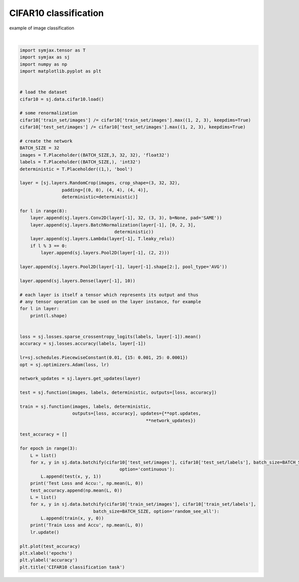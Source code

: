 .. only:: html

    .. note::
        :class: sphx-glr-download-link-note

        Click :ref:`here <sphx_glr_download_auto_examples_plot_cifar10_classif.py>`     to download the full example code
    .. rst-class:: sphx-glr-example-title

    .. _sphx_glr_auto_examples_plot_cifar10_classif.py:


CIFAR10 classification
======================

example of image classification



.. image:: /auto_examples/images/sphx_glr_plot_cifar10_classif_001.svg
    :alt: CIFAR10 classification task
    :class: sphx-glr-single-img


.. rst-class:: sphx-glr-script-out

 Out:

 .. code-block:: none

    Loading cifar10:   0%|          | 0/5 [00:00<?, ?it/s]    Loading cifar10:  20%|##        | 1/5 [00:02<00:08,  2.14s/it]    Loading cifar10:  40%|####      | 2/5 [00:02<00:05,  1.72s/it]    Loading cifar10:  60%|######    | 3/5 [00:03<00:02,  1.37s/it]    Loading cifar10:  80%|########  | 4/5 [00:03<00:01,  1.01s/it]    Loading cifar10: 100%|##########| 5/5 [00:04<00:00,  1.08it/s]    Loading cifar10: 100%|##########| 5/5 [00:04<00:00,  1.15it/s]
    Dataset cifar10 loaded in4.84s.
    (32, 3, 3, 3)
    (32, 32, 3, 3)
    (32, 32, 3, 3)
    (32, 32, 3, 3)
    (32, 32, 3, 3)
    (32, 32, 3, 3)
    (32, 32, 3, 3)
    (32, 32, 3, 3)
    (32, 10)
    (32, 3, 32, 32)
    (32, 32, 32, 32)
    (32, 32, 32, 32)
    (32, 32, 32, 32)
    (32, 32, 16, 16)
    (32, 32, 16, 16)
    (32, 32, 16, 16)
    (32, 32, 16, 16)
    (32, 32, 16, 16)
    (32, 32, 16, 16)
    (32, 32, 16, 16)
    (32, 32, 16, 16)
    (32, 32, 16, 16)
    (32, 32, 16, 16)
    (32, 32, 8, 8)
    (32, 32, 8, 8)
    (32, 32, 8, 8)
    (32, 32, 8, 8)
    (32, 32, 8, 8)
    (32, 32, 8, 8)
    (32, 32, 8, 8)
    (32, 32, 8, 8)
    (32, 32, 8, 8)
    (32, 32, 8, 8)
    (32, 32, 4, 4)
    (32, 32, 4, 4)
    (32, 32, 4, 4)
    (32, 32, 4, 4)
    (32, 32, 1, 1)
    (32, 10)
    /home/vrael/SymJAX/symjax/base.py:441: UserWarning: Variable and update Variable(name=W, shape=(32, 3, 3, 3), dtype=None, trainable=True, scope=/) Op(name=unnamed_500, shape=(32, 3, 3, 3), dtype=float32, scope=/)are not the same dtype... attempting to cast
      "are not the same dtype... attempting to cast")
    /home/vrael/SymJAX/symjax/base.py:441: UserWarning: Variable and update Variable(name=W_1, shape=(1, 32, 1, 1), dtype=None, trainable=True, scope=/) Op(name=unnamed_516, shape=(1, 32, 1, 1), dtype=float32, scope=/)are not the same dtype... attempting to cast
      "are not the same dtype... attempting to cast")
    /home/vrael/SymJAX/symjax/base.py:441: UserWarning: Variable and update Variable(name=b, shape=(1, 32, 1, 1), dtype=None, trainable=True, scope=/) Op(name=unnamed_532, shape=(1, 32, 1, 1), dtype=float32, scope=/)are not the same dtype... attempting to cast
      "are not the same dtype... attempting to cast")
    /home/vrael/SymJAX/symjax/base.py:441: UserWarning: Variable and update Variable(name=W_2, shape=(32, 32, 3, 3), dtype=None, trainable=True, scope=/) Op(name=unnamed_548, shape=(32, 32, 3, 3), dtype=float32, scope=/)are not the same dtype... attempting to cast
      "are not the same dtype... attempting to cast")
    /home/vrael/SymJAX/symjax/base.py:441: UserWarning: Variable and update Variable(name=W_3, shape=(1, 32, 1, 1), dtype=None, trainable=True, scope=/) Op(name=unnamed_564, shape=(1, 32, 1, 1), dtype=float32, scope=/)are not the same dtype... attempting to cast
      "are not the same dtype... attempting to cast")
    /home/vrael/SymJAX/symjax/base.py:441: UserWarning: Variable and update Variable(name=b_1, shape=(1, 32, 1, 1), dtype=None, trainable=True, scope=/) Op(name=unnamed_580, shape=(1, 32, 1, 1), dtype=float32, scope=/)are not the same dtype... attempting to cast
      "are not the same dtype... attempting to cast")
    /home/vrael/SymJAX/symjax/base.py:441: UserWarning: Variable and update Variable(name=W_4, shape=(32, 32, 3, 3), dtype=None, trainable=True, scope=/) Op(name=unnamed_596, shape=(32, 32, 3, 3), dtype=float32, scope=/)are not the same dtype... attempting to cast
      "are not the same dtype... attempting to cast")
    /home/vrael/SymJAX/symjax/base.py:441: UserWarning: Variable and update Variable(name=W_5, shape=(1, 32, 1, 1), dtype=None, trainable=True, scope=/) Op(name=unnamed_612, shape=(1, 32, 1, 1), dtype=float32, scope=/)are not the same dtype... attempting to cast
      "are not the same dtype... attempting to cast")
    /home/vrael/SymJAX/symjax/base.py:441: UserWarning: Variable and update Variable(name=b_2, shape=(1, 32, 1, 1), dtype=None, trainable=True, scope=/) Op(name=unnamed_628, shape=(1, 32, 1, 1), dtype=float32, scope=/)are not the same dtype... attempting to cast
      "are not the same dtype... attempting to cast")
    /home/vrael/SymJAX/symjax/base.py:441: UserWarning: Variable and update Variable(name=W_6, shape=(32, 32, 3, 3), dtype=None, trainable=True, scope=/) Op(name=unnamed_644, shape=(32, 32, 3, 3), dtype=float32, scope=/)are not the same dtype... attempting to cast
      "are not the same dtype... attempting to cast")
    /home/vrael/SymJAX/symjax/base.py:441: UserWarning: Variable and update Variable(name=W_7, shape=(1, 32, 1, 1), dtype=None, trainable=True, scope=/) Op(name=unnamed_660, shape=(1, 32, 1, 1), dtype=float32, scope=/)are not the same dtype... attempting to cast
      "are not the same dtype... attempting to cast")
    /home/vrael/SymJAX/symjax/base.py:441: UserWarning: Variable and update Variable(name=b_3, shape=(1, 32, 1, 1), dtype=None, trainable=True, scope=/) Op(name=unnamed_676, shape=(1, 32, 1, 1), dtype=float32, scope=/)are not the same dtype... attempting to cast
      "are not the same dtype... attempting to cast")
    /home/vrael/SymJAX/symjax/base.py:441: UserWarning: Variable and update Variable(name=W_8, shape=(32, 32, 3, 3), dtype=None, trainable=True, scope=/) Op(name=unnamed_692, shape=(32, 32, 3, 3), dtype=float32, scope=/)are not the same dtype... attempting to cast
      "are not the same dtype... attempting to cast")
    /home/vrael/SymJAX/symjax/base.py:441: UserWarning: Variable and update Variable(name=W_9, shape=(1, 32, 1, 1), dtype=None, trainable=True, scope=/) Op(name=unnamed_708, shape=(1, 32, 1, 1), dtype=float32, scope=/)are not the same dtype... attempting to cast
      "are not the same dtype... attempting to cast")
    /home/vrael/SymJAX/symjax/base.py:441: UserWarning: Variable and update Variable(name=b_4, shape=(1, 32, 1, 1), dtype=None, trainable=True, scope=/) Op(name=unnamed_724, shape=(1, 32, 1, 1), dtype=float32, scope=/)are not the same dtype... attempting to cast
      "are not the same dtype... attempting to cast")
    /home/vrael/SymJAX/symjax/base.py:441: UserWarning: Variable and update Variable(name=W_10, shape=(32, 32, 3, 3), dtype=None, trainable=True, scope=/) Op(name=unnamed_740, shape=(32, 32, 3, 3), dtype=float32, scope=/)are not the same dtype... attempting to cast
      "are not the same dtype... attempting to cast")
    /home/vrael/SymJAX/symjax/base.py:441: UserWarning: Variable and update Variable(name=W_11, shape=(1, 32, 1, 1), dtype=None, trainable=True, scope=/) Op(name=unnamed_756, shape=(1, 32, 1, 1), dtype=float32, scope=/)are not the same dtype... attempting to cast
      "are not the same dtype... attempting to cast")
    /home/vrael/SymJAX/symjax/base.py:441: UserWarning: Variable and update Variable(name=b_5, shape=(1, 32, 1, 1), dtype=None, trainable=True, scope=/) Op(name=unnamed_772, shape=(1, 32, 1, 1), dtype=float32, scope=/)are not the same dtype... attempting to cast
      "are not the same dtype... attempting to cast")
    /home/vrael/SymJAX/symjax/base.py:441: UserWarning: Variable and update Variable(name=W_12, shape=(32, 32, 3, 3), dtype=None, trainable=True, scope=/) Op(name=unnamed_788, shape=(32, 32, 3, 3), dtype=float32, scope=/)are not the same dtype... attempting to cast
      "are not the same dtype... attempting to cast")
    /home/vrael/SymJAX/symjax/base.py:441: UserWarning: Variable and update Variable(name=W_13, shape=(1, 32, 1, 1), dtype=None, trainable=True, scope=/) Op(name=unnamed_804, shape=(1, 32, 1, 1), dtype=float32, scope=/)are not the same dtype... attempting to cast
      "are not the same dtype... attempting to cast")
    /home/vrael/SymJAX/symjax/base.py:441: UserWarning: Variable and update Variable(name=b_6, shape=(1, 32, 1, 1), dtype=None, trainable=True, scope=/) Op(name=unnamed_820, shape=(1, 32, 1, 1), dtype=float32, scope=/)are not the same dtype... attempting to cast
      "are not the same dtype... attempting to cast")
    /home/vrael/SymJAX/symjax/base.py:441: UserWarning: Variable and update Variable(name=W_14, shape=(32, 32, 3, 3), dtype=None, trainable=True, scope=/) Op(name=unnamed_836, shape=(32, 32, 3, 3), dtype=float32, scope=/)are not the same dtype... attempting to cast
      "are not the same dtype... attempting to cast")
    /home/vrael/SymJAX/symjax/base.py:441: UserWarning: Variable and update Variable(name=W_15, shape=(1, 32, 1, 1), dtype=None, trainable=True, scope=/) Op(name=unnamed_852, shape=(1, 32, 1, 1), dtype=float32, scope=/)are not the same dtype... attempting to cast
      "are not the same dtype... attempting to cast")
    /home/vrael/SymJAX/symjax/base.py:441: UserWarning: Variable and update Variable(name=b_7, shape=(1, 32, 1, 1), dtype=None, trainable=True, scope=/) Op(name=unnamed_868, shape=(1, 32, 1, 1), dtype=float32, scope=/)are not the same dtype... attempting to cast
      "are not the same dtype... attempting to cast")
    /home/vrael/SymJAX/symjax/base.py:441: UserWarning: Variable and update Variable(name=W_16, shape=(32, 10), dtype=None, trainable=True, scope=/) Op(name=unnamed_884, shape=(32, 10), dtype=float32, scope=/)are not the same dtype... attempting to cast
      "are not the same dtype... attempting to cast")
    /home/vrael/SymJAX/symjax/base.py:441: UserWarning: Variable and update Variable(name=b_8, shape=(10,), dtype=None, trainable=True, scope=/) Op(name=unnamed_900, shape=(10,), dtype=float32, scope=/)are not the same dtype... attempting to cast
      "are not the same dtype... attempting to cast")
    /home/vrael/SymJAX/symjax/base.py:441: UserWarning: Variable and update Variable(name=step_8, shape=(1,), dtype=None, trainable=False, scope=/) Op(name=unnamed_901, shape=(1,), dtype=float32, scope=/)are not the same dtype... attempting to cast
      "are not the same dtype... attempting to cast")
    Test Loss and Accu: [2.3417988  0.09995993]
    Train Loss and Accu [1.4994501 0.4457026]
    Test Loss and Accu: [1.5779954  0.48036858]
    Train Loss and Accu [1.1472725 0.5916093]
    Test Loss and Accu: [1.1623799 0.5942508]
    Train Loss and Accu [1.0115813  0.64224553]

    Text(0.5, 1.0, 'CIFAR10 classification task')





|


.. code-block:: default

    import symjax.tensor as T
    import symjax as sj
    import numpy as np
    import matplotlib.pyplot as plt


    # load the dataset
    cifar10 = sj.data.cifar10.load()

    # some renormalization
    cifar10['train_set/images'] /= cifar10['train_set/images'].max((1, 2, 3), keepdims=True)
    cifar10['test_set/images'] /= cifar10['test_set/images'].max((1, 2, 3), keepdims=True)

    # create the network
    BATCH_SIZE = 32
    images = T.Placeholder((BATCH_SIZE,3, 32, 32), 'float32')
    labels = T.Placeholder((BATCH_SIZE,), 'int32')
    deterministic = T.Placeholder((1,), 'bool')

    layer = [sj.layers.RandomCrop(images, crop_shape=(3, 32, 32),
                    padding=[(0, 0), (4, 4), (4, 4)],
                    deterministic=deterministic)]

    for l in range(8):
        layer.append(sj.layers.Conv2D(layer[-1], 32, (3, 3), b=None, pad='SAME'))
        layer.append(sj.layers.BatchNormalization(layer[-1], [0, 2, 3],
                                        deterministic))
        layer.append(sj.layers.Lambda(layer[-1], T.leaky_relu))
        if l % 3 == 0:
            layer.append(sj.layers.Pool2D(layer[-1], (2, 2)))

    layer.append(sj.layers.Pool2D(layer[-1], layer[-1].shape[2:], pool_type='AVG'))

    layer.append(sj.layers.Dense(layer[-1], 10))

    # each layer is itself a tensor which represents its output and thus
    # any tensor operation can be used on the layer instance, for example
    for l in layer:
        print(l.shape)


    loss = sj.losses.sparse_crossentropy_logits(labels, layer[-1]).mean()
    accuracy = sj.losses.accuracy(labels, layer[-1])

    lr=sj.schedules.PiecewiseConstant(0.01, {15: 0.001, 25: 0.0001})
    opt = sj.optimizers.Adam(loss, lr)

    network_updates = sj.layers.get_updates(layer)

    test = sj.function(images, labels, deterministic, outputs=[loss, accuracy])

    train = sj.function(images, labels, deterministic,
                        outputs=[loss, accuracy], updates={**opt.updates,
                                                    **network_updates})

    test_accuracy = []

    for epoch in range(3):
        L = list()
        for x, y in sj.data.batchify(cifar10['test_set/images'], cifar10['test_set/labels'], batch_size=BATCH_SIZE,
                                          option='continuous'):
            L.append(test(x, y, 1))
        print('Test Loss and Accu:', np.mean(L, 0))
        test_accuracy.append(np.mean(L, 0))
        L = list()
        for x, y in sj.data.batchify(cifar10['train_set/images'], cifar10['train_set/labels'],
                                batch_size=BATCH_SIZE, option='random_see_all'):
            L.append(train(x, y, 0))
        print('Train Loss and Accu', np.mean(L, 0))
        lr.update()

    plt.plot(test_accuracy)
    plt.xlabel('epochs')
    plt.ylabel('accuracy')
    plt.title('CIFAR10 classification task')


.. rst-class:: sphx-glr-timing

   **Total running time of the script:** ( 3 minutes  31.527 seconds)


.. _sphx_glr_download_auto_examples_plot_cifar10_classif.py:


.. only :: html

 .. container:: sphx-glr-footer
    :class: sphx-glr-footer-example



  .. container:: sphx-glr-download sphx-glr-download-python

     :download:`Download Python source code: plot_cifar10_classif.py <plot_cifar10_classif.py>`



  .. container:: sphx-glr-download sphx-glr-download-jupyter

     :download:`Download Jupyter notebook: plot_cifar10_classif.ipynb <plot_cifar10_classif.ipynb>`


.. only:: html

 .. rst-class:: sphx-glr-signature

    `Gallery generated by Sphinx-Gallery <https://sphinx-gallery.github.io>`_
